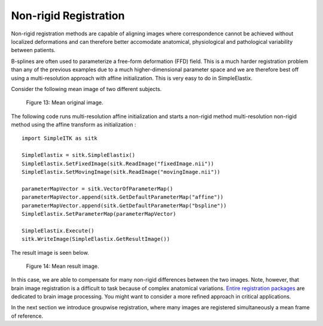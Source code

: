 Non-rigid Registration
======================

Non-rigid registration methods are capable of aligning images where correspondence cannot be achieved without localized deformations and can therefore better accomodate anatomical, physiological and pathological variability between patients. 

B-splines are often used to parameterize a free-form deformation (FFD) field. This is a much harder registration problem than any of the previous examples due to a much higher-dimensional parameter space and we are therefore best off using a multi-resolution approach with affine initialization. This is very easy to do in SimpleElastix.

Consider the following mean image of two different subjects.

.. figure:: _static/PreNonrigid.jpg
    :align: center
    :figwidth: 90%
    :width: 75% 

    Figure 13: Mean original image.

The following code runs multi-resolution affine initialization and starts a non-rigid method multi-resolution non-rigid method using the affine transform as initialization :

::

	import SimpleITK as sitk

	SimpleElastix = sitk.SimpleElastix()
	SimpleElastix.SetFixedImage(sitk.ReadImage("fixedImage.nii"))
	SimpleElastix.SetMovingImage(sitk.ReadImage("movingImage.nii"))

	parameterMapVector = sitk.VectorOfParameterMap()
	parameterMapVector.append(sitk.GetDefaultParameterMap("affine"))
	parameterMapVector.append(sitk.GetDefaultParameterMap("bspline"))
	SimpleElastix.SetParameterMap(parameterMapVector)

	SimpleElastix.Execute()
	sitk.WriteImage(SimpleElastix.GetResultImage())

The result image is seen below.

.. figure:: _static/PostNonrigid.jpg
    :align: center
    :figwidth: 90%
    :width: 75% 

    Figure 14: Mean result image.

In this case, we are able to compensate for many non-rigid differences between the two images. Note, however, that brain image registration is a difficult to task because of complex anatomical variations. `Entire registration packages <http://freesurfer.net/>`_ are dedicated to brain image processing. You might want to consider a more refined approach in critical applications.

In the next section we introduce groupwise registration, where many images are registered simultaneously a mean frame of reference.
